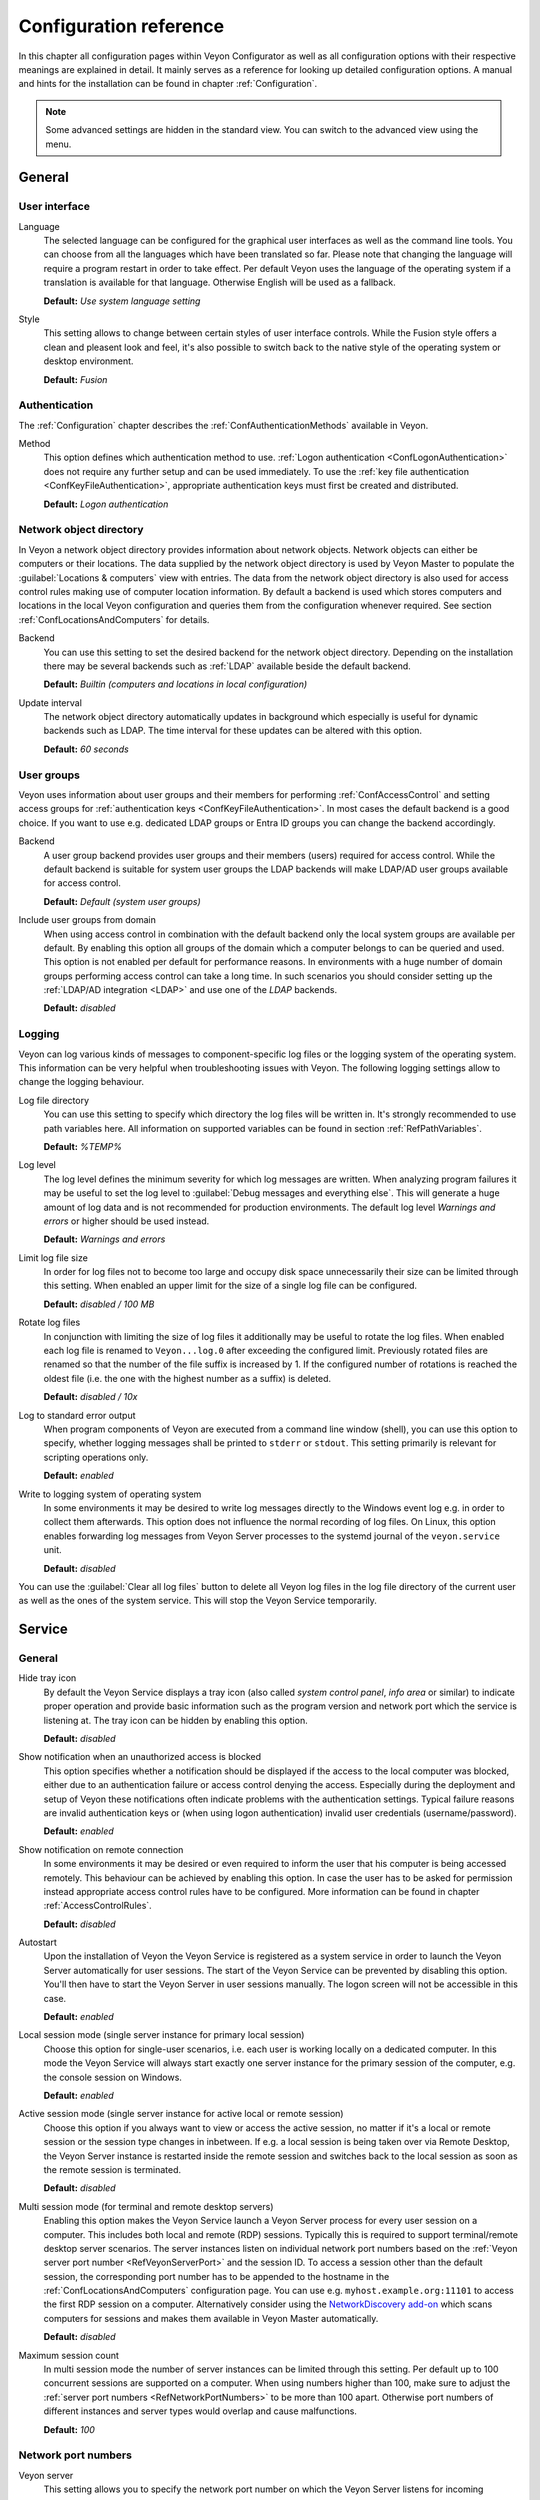 .. _ConfigurationReference:

Configuration reference
=======================

In this chapter all configuration pages within Veyon Configurator as well as all configuration options with their respective meanings are explained in detail. It mainly serves as a reference for looking up detailed configuration options. A manual and hints for the installation can be found in chapter :ref:`Configuration`.

.. note:: Some advanced settings are hidden in the standard view. You can switch to the advanced view using the menu.

.. _RefGeneral:

General
---------

.. _RefUserInterface:

User interface
++++++++++++++

.. index:: Language

Language
    The selected language can be configured for the graphical user interfaces as well as the command line tools. You can choose from all the languages which have been translated so far. Please note that changing the language will require a program restart in order to take effect. Per default Veyon uses the language of the operating system if a translation is available for that language. Otherwise English will be used as a fallback.

    **Default:** *Use system language setting*

Style
    This setting allows to change between certain styles of user interface controls. While the Fusion style offers a clean and pleasent look and feel, it's also possible to switch back to the native style of the operating system or desktop environment.

    **Default:** *Fusion*

.. _RefAuthentication:

Authentication
++++++++++++++

The :ref:`Configuration` chapter describes the :ref:`ConfAuthenticationMethods` available in Veyon.

.. index:: Authentication method

Method
    This option defines which authentication method to use. :ref:`Logon authentication <ConfLogonAuthentication>` does not require any further setup and can be used immediately. To use the :ref:`key file authentication <ConfKeyFileAuthentication>`, appropriate authentication keys must first be created and distributed.

    **Default:** *Logon authentication*

.. _RefNetworkObjectDirectory:

Network object directory
++++++++++++++++++++++++

.. index:: Network object directory, Network objects

In Veyon a network object directory provides information about network objects. Network objects can either be computers or their locations. The data supplied by the network object directory is used by Veyon Master to populate the :guilabel:`Locations & computers` view with entries. The data from the network object directory is also used for access control rules making use of computer location information. By default a backend is used which stores computers and locations in the local Veyon configuration and queries them from the configuration whenever required. See section :ref:`ConfLocationsAndComputers` for details.

.. index:: Network object directory backend

Backend
    You can use this setting to set the desired backend for the network object directory. Depending on the installation there may be several backends such as :ref:`LDAP` available beside the default backend.

    **Default:** *Builtin (computers and locations in local configuration)*

.. index:: Network object directory update interval

Update interval
    The network object directory automatically updates in background which especially is useful for dynamic backends such as LDAP. The time interval for these updates can be altered with this option.

    **Default:** *60 seconds*

.. _UserGroupsBackend:

User groups
+++++++++++

.. index:: User groups, User groups backend

Veyon uses information about user groups and their members for performing :ref:`ConfAccessControl` and setting access groups for :ref:`authentication keys <ConfKeyFileAuthentication>`. In most cases the default backend is a good choice. If you want to use e.g. dedicated LDAP groups or Entra ID groups you can change the backend accordingly.

Backend
    A user group backend provides user groups and their members (users) required for access control. While the default backend is suitable for system user groups the LDAP backends will make LDAP/AD user groups available for access control.

    **Default:** *Default (system user groups)*

.. index:: Domain groups

Include user groups from domain
    When using access control in combination with the default backend only the local system groups are available per default. By enabling this option all groups of the domain which a computer belongs to can be queried and used. This option is not enabled per default for performance reasons. In environments with a huge number of domain groups performing access control can take a long time. In such scenarios you should consider setting up the :ref:`LDAP/AD integration <LDAP>` and use one of the *LDAP* backends.

    **Default:** *disabled*

.. _RefLogging:

Logging
+++++++

.. index:: Logging

Veyon can log various kinds of messages to component-specific log files or the logging system of the operating system. This information can be very helpful when troubleshooting issues with Veyon. The following logging settings allow to change the logging behaviour.

.. _RefLogFileDirectory:

.. index:: Log file directory

Log file directory
    You can use this setting to specify which directory the log files will be written in. It's strongly recommended to use path variables here. All information on supported variables can be found in section :ref:`RefPathVariables`.

    **Default:** *%TEMP%*

.. _RefLogLevel:

.. index:: Log level

Log level
    The log level defines the minimum severity for which log messages are written. When analyzing program failures it may be useful to set the log level to :guilabel:`Debug messages and everything else`. This will generate a huge amount of log data and is not recommended for production environments. The default log level *Warnings and errors* or higher should be used instead.

    **Default:** *Warnings and errors*

.. index:: Limit log file size

Limit log file size
    In order for log files not to become too large and occupy disk space unnecessarily their size can be limited through this setting. When enabled an upper limit for the size of a single log file can be configured.

    **Default:** *disabled / 100 MB*

.. index:: Rotate log files

Rotate log files
    In conjunction with limiting the size of log files it additionally may be useful to rotate the log files. When enabled each log file is renamed to ``Veyon...log.0`` after exceeding the configured limit. Previously rotated files are renamed so that the number of the file suffix is increased by 1. If the configured number of rotations is reached the oldest file (i.e. the one with the highest number as a suffix) is deleted.

    **Default:** *disabled / 10x*

.. index:: Standard error output

Log to standard error output
    When program components of Veyon are executed from a command line window (shell), you can use this option to specify, whether logging messages shall be printed to ``stderr`` or ``stdout``. This setting primarily is relevant for scripting operations only.

    **Default:** *enabled*

.. index:: Windows event log

Write to logging system of operating system
    In some environments it may be desired to write log messages directly to the Windows event log e.g. in order to collect them afterwards. This option does not influence the normal recording of log files. On Linux, this option enables forwarding log messages from Veyon Server processes to the systemd journal of the ``veyon.service`` unit.

    **Default:** *disabled*

You can use the :guilabel:`Clear all log files` button to delete all Veyon log files in the log file directory of the current user as well as the ones of the system service. This will stop the Veyon Service temporarily.


.. _RefService:

Service
-------

.. _RefServiceGeneral:

General
+++++++

.. index:: Hide tray icon, Program version

Hide tray icon
    By default the Veyon Service displays a tray icon (also called *system control panel*, *info area* or similar) to indicate proper operation and provide basic information such as the program version and network port which the service is listening at. The tray icon can be hidden by enabling this option.

    **Default:** *disabled*

.. index:: Blocked access notification, Unauthorized access

Show notification when an unauthorized access is blocked
    This option specifies whether a notification should be displayed if the access to the local computer was blocked, either due to an authentication failure or access control denying the access. Especially during the deployment and setup of Veyon these notifications often indicate problems with the authentication settings. Typical failure reasons are invalid authentication keys or (when using logon authentication) invalid user credentials (username/password).

    **Default:** *enabled*

.. index:: Remote connection notification

Show notification on remote connection
    In some environments it may be desired or even required to inform the user that his computer is being accessed remotely. This behaviour can be achieved by enabling this option. In case the user has to be asked for permission instead appropriate access control rules have to be configured. More information can be found in chapter :ref:`AccessControlRules`.

    **Default:** *disabled*

.. index:: Autostart, System service

Autostart
    Upon the installation of Veyon the Veyon Service is registered as a system service in order to launch the Veyon Server automatically for user sessions. The start of the Veyon Service can be prevented by disabling this option. You'll then have to start the Veyon Server in user sessions manually. The logon screen will not be accessible in this case.

    **Default:** *enabled*


.. _RefSessions:

.. index:: Sessions, Session settings, Terminal server, Remote desktop server, RDP, Local session mode, Active session mode, Multi session mode

Local session mode (single server instance for primary local session)
    Choose this option for single-user scenarios, i.e. each user is working locally on a dedicated computer. In this mode the Veyon Service will always start exactly one server instance for the primary session of the computer, e.g. the console session on Windows.

    **Default:** *enabled*

Active session mode (single server instance for active local or remote session)
    Choose this option if you always want to view or access the active session, no matter if it's a local or remote session or the session type changes in inbetween. If e.g. a local session is being taken over via Remote Desktop, the Veyon Server instance is restarted inside the remote session and switches back to the local session as soon as the remote session is terminated.

    **Default:** *disabled*

.. _RefMultiSessionMode:

Multi session mode (for terminal and remote desktop servers)
    Enabling this option makes the Veyon Service launch a Veyon Server process for every user session on a computer. This includes both local and remote (RDP) sessions. Typically this is required to support terminal/remote desktop server scenarios. The server instances listen on individual network port numbers based on the :ref:`Veyon server port number <RefVeyonServerPort>` and the session ID. To access a session other than the default session, the corresponding port number has to be appended to the hostname in the :ref:`ConfLocationsAndComputers` configuration page. You can use e.g. ``myhost.example.org:11101`` to access the first RDP session on a computer. Alternatively consider using the `NetworkDiscovery add-on <https://veyon.io/addons/#networkdiscovery>`_ which scans computers for sessions and makes them available in Veyon Master automatically.

    **Default:** *disabled*

Maximum session count
    In multi session mode the number of server instances can be limited through this setting. Per default up to 100 concurrent sessions are supported on a computer. When using numbers higher than 100, make sure to adjust the :ref:`server port numbers <RefNetworkPortNumbers>` to be more than 100 apart. Otherwise port numbers of different instances and server types would overlap and cause malfunctions.

    **Default:** *100*

.. _RefNetworkPortNumbers:

.. index:: Network port, Network port numbers, Port numbers

Network port numbers
++++++++++++++++++++

.. index:: Veyon Server port number

.. _RefVeyonServerPort:

Veyon server
    This setting allows you to specify the network port number on which the Veyon Server listens for incoming connections.

    **Default:** *11100*

.. index:: Internal VNC server port number

Internal VNC server
    This setting allows you to specify the network port number used by the internal VNC server. The internal VNC server only listens on ``localhost``, so it is never directly accessible from the network. Only the local Veyon server accesses the internal VNC server and forwards screen data and user input accordingly.

    **Default:** *11200*

.. index:: Feature manager port number

Feature manager
    This setting allows you to specify the network port number used by the feature manager. This internal component is part of the Veyon Server and listens at ``localhost`` only. It starts/stops processes to provide specific features. In contrast to the Veyon Service these processes in most cases have to run in the context of the logged on user and therefore have to communicate with the Veyon Server through this network port.

    **Default:** *11300*

.. index:: Demo server port number

Demo server
    This setting allows you to specify the network port number used by the demo server. The demo server is a special high-efficiency VNC server that makes the screen data of the demo computer available to all participating computers.

    **Default:** *11400*

.. _RefNetworkMisc:

Miscellaneous settings
++++++++++++++++++++++

.. index:: Firewall exception, Firewall, Windows firewall

Enable firewall exception
    Depending on the system configuration it may be impossible to access listening ports such as the Veyon Server port from the network. On Windows the Windows firewall usually blocks any incoming connections. In order to allow access to the Veyon server port and the demo server port, exceptions for the Windows firewall must be configured. This is done automatically during the installation process. If this behavior is not desired and manual configuration is preferred, this option can be disabled.

    **Default:** *enabled*

.. index:: localhost

Allow connections from localhost only
    If you do not want the Veyon Server to be available to other computers in the network, you can use this option. This option must not be activated for normal computers that should be accessible from the Veyon Master application. However, this option can be useful for teacher computers to provide additional security beyond the access control functionality. Access to the demo server is not affected by this option.

    **Default:** *disabled*

Disable clipboard synchronization
    If you do not want the clipboard contents to be synchronized when remote controlling a computer, enable this option. This may also help to fix unspecific clipboard-related issues occurring while the Veyon Server is running.

.. index:: VNC server, Internal VNC server, External VNC server

.. _RefVNCServer:

VNC server
++++++++++

Plugin
    By default Veyon uses an internal platform-specific VNC server implementation to provide the screen data of a computer. In some cases, however, it may be desirable to use a plugin with a different implementation. If a separate VNC server is already running on the computer, this server instance can be used instead of the internal VNC server by choosing the plugin :guilabel:`External VNC server`. In this case the password and network port of the installed VNC server have to be supplied.

    **Default:** *Builtin VNC server*

.. hint:: Platform-specific information on how to configure the individual internal VNC server can be found in chapter :ref:`PlatformNotes`.

.. index:: Session metadata, User session

.. _RefSessionMetadata:

Session metadata
++++++++++++++++

This section (only visible in advanced view mode) allows configuring what kind of additional session-specific information the Veyon Service provides as so called *session metadata*. This metadata can be used by Veyon Master for example as computer name or as computer UID role (see :guilabel:`Advanced settings` in :ref:`RefMaster`).

Content
    Specify what kind of entity to read and provide as session metadata. Currently either the value of an environment variable or a registry key can be read.

    **Default:** *None*

Environment variable name
    Specify the name of the environment variable whose value should be provided as session metadata. Make sure to set :guilabel:`Content` to :guilabel:`Value of an environment variable`.

Registry key
    Specify the full name of a registry key (such as ``HKEY_CURRENT_USER\Software\Example\Value``) whose value should be provided as session metadata. Make sure to set :guilabel:`Content` to :guilabel:`Value of a registry key`.

.. _RefMaster:

Master
------

All settings on this page influence the appearance, behaviour and features of the Veyon Master application.

Basic settings
++++++++++++++

**Directories**

In order to make a configuration generic and independent of the user, you should use path variables instead of absolute paths in the directory settings. All information on supported variables can be found in section :ref:`RefPathVariables`.

.. _RefUserConfiguration:

.. index:: User configuration

User configuration
    The user specific configuration of Veyon Master is stored in this directory. The configuration contains settings for the user interface as well as the computer selection of the last session.

    **Default:** *%APPDATA%/Config*

.. index:: Screenshots

Screenshots
    All image files that have been generated by using the screenshot feature are stored in this directory. In case you want to collect the files in a central folder, a different directory path can be supplied here.

    **Default:** *%APPDATA%/Screenshots*

.. index:: Configuration templates

Configuration templates
    This directory can hold a configuration template for the user-specific Veyon Master configuration. This can for example be used to globally specify the arrangement of computers for all users. One possibility is to copy :file:`VeyonMaster.json` from the user configuration directory of a reference user to this directory to predefine all settings. Alternatively use the drop-down menu of the :guilabel:`Use custom computer arrangement` button in Veyon Master and choose :guilabel:`Save computer positions`. The saved file can then be used as configuration template and only includes the custom computer arrangement.

    **Default:** *%GLOBALAPPDATA%/Config/Templates*


.. index:: User interface

**User interface**

.. index:: Image quality

Image quality in monitoring mode
    Starting with Veyon 4.8 the quality of the image data transferred between client and master computers in monitoring mode can be configured such that it meets the possible network bandwidth constraints. While *Highest* uses lossless image encodings (default before Veyon 4.8), *Lowest* uses JPEG encoding which results in significantly reduced bandwidth usage but also clearly visible image artifacts.

    **Default:** *Medium*

Remote access image quality
   Like the image quality in monitoring mode, the image quality in remote access windows can be adjusted to limit bandwidth usage if necessary.

    **Default:** *Highest*

.. index:: Thumbnail update interval

Thumbnail update interval
    This setting determines the time interval in which the computer thumbnails in Veyon Master are updated. The shorter the interval, the higher the processor load on the master machine and the overall network load.

    **Default:** *1000 ms*

.. index:: Thumbnail aspect ratio

Thumbnail aspect ratio
    Choose one of the available aspect ratios if the screens of the monitored computers have different aspect ratios and you want the thumbnails appear uniformly.

    **Default:** *Auto*

.. index:: Background color

Background color
    This setting allows customizing the background color of the monitor view.

    **Default:** *white*

.. index:: Text color

Text color
    This setting allows customizing the color which is used for displaying the computer thumbnail caption in the monitor view.

    **Default:** *black*

.. index:: Computer thumbnail caption

Computer thumbnail caption
    This setting allows defining the caption for computer thumbnails in the monitor view. If the computer name is not important to users only the name of the logged on user can be displayed instead.

    **Default:** *User and computer name*

.. index:: Sort order

Sort order
    This setting allows specifying the sort order for computers in the monitor view. If the caption is configured to display only user names it may make sense to change the sort order to *Only user name* as well.

    **Default:** *Computer and user name*

.. index:: Thumbnail spacing

Thumbnail spacing
    The vertical and horizontal spacing between thumbnails can be configured through this setting.

    **Default:** *16 px*

**Advanced**

This section is only visible in advanced view mode.

Computer name source
    By default Veyon Master uses the computer name from the configured network object directory as computer name and displays it below the thumbnails, depending on user interface settings. If no dedicated computer name is available, the host address (hostname or IP address) of the computer is used. This behavior can be overridden by setting the computer name source to one of the available options.

Computer UID role
    Veyon Master computes internal UIDs for each computer to store which computers are selected and where they were placed manually (when using custom computer arrangement). By default the UID is calculated from the computer name, host address and MAC address. When working with thin clients, usually the Veyon Service runs in the virtual sessions/machines which thin clients connect to. Computer UIDs then are related to the names or addresses of the virtual sessions/machines and not to the thin clients. It's therefore not possible to create a persistent custom computer arrangements representing the thin clients with their physical positions. The recommended solution is to configure the Veyon Service such that it provides name or address of the thin clients in the :ref:`session metadata <RefSessionMetadata>` and to set the computer UID role to :guilabel:`Session metadata hash`.


Behaviour
+++++++++

In the tab :guilabel:`Behaviour` settings are available to change the behaviour of Veyon Master regarding to *program start*, *computer locations* as well as *modes and features*.

**Program start**

Perform access control
    You can use this option to define whether the possibly configured :ref:`ComputerAccessControl` should also be performed whenever the Veyon Master application is started. Even though access control is enforced client-side in every case, this additional option assures, that users without proper access rights can not even start Veyon Master, making security even more visible.

    **Default:** *disabled*

.. _RefAutoSelectLocation:

.. index:: Current location

Automatically select current location
    By default all computers that have been selected the previous time are displayed after starting Veyon Master. If you want to display all computers at the master computer's location instead, this option can be enabled. Veyon Master will then try to determine the location of the local computer by using the configured :ref:`network object directory <RefNetworkObjectDirectory>`. All computers at the same location will then be selected and displayed. For this function to work properly, a correctly functioning DNS setup in the network is required so that both computer names can be resolved to IP addresses and reverse lookups for IP addresses return valid computer names.

    **Default:** *disabled*

.. index:: Computer thumbnail size, Thumbnail size

Automatically adjust computer thumbnail size
    If the size of the computer thumbnails should be adjusted automatically upon starting Veyon Master (same effect as clicking the :guilabel:`Auto` button manually), this option can be enabled. The previously configured size will be ignored. This functionality is especially useful in conjunction with the :ref:`automatic location change <RefAutoSelectLocation>`.

    **Default:** *disabled*

.. index:: Computer select panel

Automatically open computer select panel
    You can use this option to define that the computer select panel is opened upon program start by default.

    **Default:** *disabled*


**Computer locations**

.. _RefShowCurrentLocationOnly:

.. index:: Current location

Show current location only
    Per default, the computer select panel lists all locations provided by the configured :ref:`network object directory <RefNetworkObjectDirectory>`. If this option is enabled only the location of the master computer will be displayed instead. This can make the user interface more clear especially in larger environments with many locations.

    **Default:** *disabled*

Allow adding hidden locations manually
    When the option :ref:`Show current location only <RefShowCurrentLocationOnly>` is enabled the user can still be allowed to add otherwise hidden locations manually. If this option is enabled an additional button :guilabel:`Add location` is shown in the computer select panel. This button opens a dialog with all available locations.

    **Default:** *disabled*

.. _RefAutoHideLocalComputer:

Hide local computer
    In regular usage scenarios it often is not desired to display the own computer as this would start globally started features on the own computer as well (e.g. screen lock). Enabling this option will always hide the local computer to prevent such issues.

    **Default:** *disabled*

Hide own session
    Similar to the :ref:`Hide local computer <RefAutoHideLocalComputer>` option, enabling this option hides the own session from the computer list. This is only relevant when using the :ref:`Multi session mode <RefMultiSessionMode>`.

    **Default:** *disabled*

.. index:: Empty locations

Hide empty locations
    In some situations the :ref:`network object directory <RefNetworkObjectDirectory>` may contain locations without computers, for example due to specific LDAP filters. Such empty locations can be hidden automatically in the computer select panel by enabling this option.

    **Default:** *disabled*

.. index:: Computer filter

Hide computer filter field
    The filter field for searching computers can be hidden through this option. This allows keeping the user interface as simple as possible in small environments.

    **Default:** *disabled*

.. index:: Expand locations

Always expand all locations
    This option specifies whether all locations in the :guilabel:`Locations & computers` panel should be expanded automatically when starting Veyon Master or adding locations manually. It only makes sense to activate this option if you only have a few locations or have activated the :guilabel:`Show current location only` option.

    **Default:** *disabled*

**Modes and features**

Enforce selected mode for client computers
    Some of Veyon's features change the operating mode of a computer e.g. the demo mode or the screen lock mode. These modes are enabled only once and are not restored in case of a physical computer reboot. If this option is enabled, the mode will even be enforced after a connection has been closed.

    **Default:** *disabled*

Show confirmation dialog for potentially unsafe actions
    Actions such as rebooting a computer or logging off users can have undesired side effects such as data loss due to unsaved documents. In order to prevent unintentional activation of such features a confirmation dialog can be enabled through this option.

    **Default:** *disabled*

.. index:: Double click

Feature on double click
    This setting allows defining a feature to be triggered whenever a computer is double-clicked. In most cases it's desired to use the *remote control* or *remote view* feature here.

    **Default:** *no function*


Features
++++++++

The two lists in the :guilabel:`Features` allow to define which features are made available in Veyon Master. Single features can be disabled if necessary so that respective buttons and context menu entries are not displayed. This can help to simplify the user interface if certain features are never used anyway.

A feature can be moved from one list to the other by selecting it and clicking the respective button with the arrow icon. Alternatively a feature can simply be double-clicked to move it to the other list.


.. _RefAccessControl:

Access control
--------------

.. _ComputerAccessControl:

Computer access control
+++++++++++++++++++++++

Grant access to every authenticated user (default)
    If the selected authentication scheme is sufficient (e.g. when using a key file authentication with restricted access to the key files), this option can be enabled. In this mode no further access control is performed.

Restrict access to members of specific user groups
    In this mode access to a computer is restricted to members of specific user groups. These authorized user groups can be configured in section :ref:`RefAuthorizedUserGroups`.

Process access control rules
    This mode allows detailed access control based on user-defined access control rules and offers the greatest flexibility. However, its initial setup may be slightly more complicated and time-consuming, so you should choose one of the other two access control modes for initial testing.

.. _RefAuthorizedUserGroups:

User groups authorized for computer access
++++++++++++++++++++++++++++++++++++++++++

.. index:: Authorized user groups

Configuration of this access control mode is straightforward. The left list contains all user groups provided by the selected backend. By default these are all local user groups. If :ref:`LDAP/AD Integration <LDAP>` is configured, all LDAP user groups are displayed. You can now select one or more groups and move them to the right list using the corresponding buttons between the two lists. All members of each group in the right list can access the computer. Do not forget to transfer the configuration to all computers afterwards.

The :guilabel:`Test` button in the :guilabel:`Computer access control` section can be used to check whether a particular user is allowed to access a computer via the defined groups.


.. _RefAccessControlRules:

Access control rules
++++++++++++++++++++

The setup of a ruleset for access control including use cases is described in detail in chapter :ref:`AccessControlRules`.


.. _RefAuthenticationKeys:

Authentication keys
-------------------

.. _RefKeyFileDirectories:

Key file directories
++++++++++++++++++++

Path variables should be used for both base directories. All information on supported variables can be found in section :ref:`RefPathVariables`. On Windows `UNC paths <https://en.wikipedia.org/wiki/Uniform_Naming_Convention>`_ can be used instead of absolute paths.

.. index:: Public key file base directory

Public key file base directory
    The specified base directory contains subdirectories for each key name (e.g. user role) with the actual public key file inside. This allows setting individual access permissions for the subdirectories. The public key files are placed in the corresponding subdirectory below the base directory on both creation and import. When loading the respective public key file for authentication the Veyon Server uses this base directory as well.

    **Default:** *%GLOBALAPPDATA%/keys/public*

.. index:: Private key file base directory

Private key file base directory
    The specified base directory contains subdirectories for each key name (e.g. user role) with the actual private key file inside. This makes it possible to define individual access rights for the subdirectories. During creation and import, the private key files are placed in the corresponding subdirectory below the base directory. Veyon Master searches for accessible private key files under this base directory and uses the private key files to authenticate against the Veyon Server on client computers.

    **Default:** *%GLOBALAPPDATA%/keys/private*


Demo server
-----------

In the configuration page for the demo server, you can make some fine tunings to improve the performance of the demo mode. These settings should only be changed if the performance is not satisfactory or if only a small network bandwidth is available for data transfer.

Update interval
    This option can be used to set the interval between two screen updates. The smaller the interval, the higher the refresh rate and the smoother the screen transfer. However, a lower value leads to a higher CPU load and increased network traffic.

    **Default:** *100 ms*

Key frame interval
    During a screen broadcast, only changed screen areas are sent to the client computers (incremental updates) in order to minimize the network traffic. These updates are performed individually and asynchronously for each client, so that after a while the clients may no longer run synchronously depending on bandwidth and latency. Therefore, complete screen contents (*key frames*) are transmitted at regular intervals, so that a synchronous image is displayed on all clients at the latest when the key frame interval expires. The lower the value, the higher the processor and network traffic.

    **Default:** *10 s*

Memory limit
    All screen update data is stored by the demo server in an internal buffer and then distributed to clients. To prevent the internal buffer between two key frames from occupying too much memory due to too many incremental updates, the value specified here is used as a limit. This limit is a soft limit, so that if it is exceeded, a key frame update is attempted (even if the key frame interval has not yet expired), but the buffer still retains all data. The buffer is only reset when the double value is exceeded (hard limit). If there are repeated interruptions or delays while broadcasting a screen, this value should be increased.

    **Default:** *128 MB*

Bandwidth limit
    As of Veyon 4.8, the total bandwidth used for screen transmission can be limited. This involves determining the bandwidth used between two key frames and comparing it with the set limit. If it is above this limit, the demo server reduces the image quality so that less data is transmitted to the clients. Conversely, if the bandwidth used is below 80% of the limit, the image quality is increased again.

    If master and client computers are connected via Wi-Fi, the demo server bandwidth should be limited according to the available Wi-Fi bandwidth.

    **Default:** *100 MB/s*


LDAP
----

All options for connecting Veyon to an LDAP-compatible server are described in detail in chapter :ref:`LDAP`.

File transfer
-------------

Starting with Veyon 4.5, an additional configuration page with settings related to the file transfer feature is available in the advanced view.

Directories
+++++++++++

In order to make a configuration generic and independent of the user, you should use path variables instead of absolute paths in the directory settings. All information on supported variables can be found in section :ref:`RefPathVariables`.

Default source directory
    This directory will be opened by default when the user starts the file transfer feature and is asked for the files to transfer.

    **Default:** ``%HOME%``

Destination directory
    All received files will be saved in this directory on the client side. Change it if you do not want to store received files in root of the user's home directory.

    **Default:** ``%HOME%``

Options
+++++++

Remember last source directory
    When the user is asked for files to transfer, the directory which files have been transferred from previously, is opened if this option is enabled. Disable this option to always open the default source directory.

    **Default:** *enabled*

Create destination directory if it does not exist
    When using a destination directory other than the default one, it may happen that the destination directory does not exist. Keep this option enabled to create it automatically whenever receiving files on the client side.

    **Default:** *enabled*

WebAPI
------

Starting with Veyon 4.5, an additional configuration page with settings related to the WebAPI plugin is available in the advanced view.

General
+++++++

Enable WebAPI server
    This option defines whether to start the WebAPI server along with the Veyon Service.

    **Default:** *disabled*

Network port
    This setting specifies the network port at which the WebAPI server should listen for incoming requests.

    **Default:** *11080*

Connection settings
+++++++++++++++++++

A connection refers to an authentication resource identified by a connection UUID.

Lifetime
    Every connection is only valid for a certain period of time, regardless of its activity (in contrast to the idle timeout). This value can be changed to configure shorter or longer connection lifetimes.

    **Default:** *3 h*

Idle timeout
    If no request is received for a certain connection for longer than specified by this setting, the connection is closed automatically.

    **Default:** *60 s*

Authentication timeout
    This setting determines the time period within which a connection must be successfully authenticated. Unauthenticated connections will be closed automatically when timed out.

    **Default:** *15 s*

Maximum number of open connections
    This setting limits the number of simultaneous open connections, e.g. to mitigate possible denial of service attacks.

    **Default:** *10*

Connection encryption
+++++++++++++++++++++

Use HTTPS with TLS 1.3 instead of HTTP
    This option determines whether only HTTPS connections should be allowed instead of HTTP connections. When enabled, appropriate TLS certificate and private key files have to be configured as well.

    **Default:** *disabled*

TLS certificate file
    The path to the TLS certificate file for the HTTPS server.

TLS private key file
    The path to the TLS private key file for the HTTPS server.

.. _RefPathVariables:

Path variables
--------------

.. index:: Path variables, Application data, User profile directory, Home directory, Temporary files, Desktop directory, Documents directory, Downloads directory, Pictures directory, Videos directory

Path variables have to be supplied in the format ``%VARIABLE%`` on all platforms.

.. describe:: %APPDATA%

    This variable is expanded to the user-specific directory for application data stored by Veyon, e.g. :file:`...\\User\\AppData\\Veyon` on Windows or :file:`~/.veyon` on Linux.

.. describe:: %DESKTOP%

    This variable is expanded to the local or redirected Desktop directory of the logged on user, e.g. :file:`C:\\Users\\Admin\\Desktop` on Windows or :file:`/home/admin/Desktop` on Linux (requires Veyon 4.7.3 or newer).

.. describe:: %DOCUMENTS%

    This variable is expanded to the local or redirected documents directory of the logged on user, e.g. :file:`C:\\Users\\Admin\\Documents` on Windows or :file:`/home/admin/Documents` on Linux (requires Veyon 4.7.3 or newer).


.. describe:: %DOWNLOADS%

    This variable is expanded to the local or redirected download directory of the logged on user, e.g. :file:`C:\\Users\\Admin\\Downloads` on Windows or :file:`/home/admin/Downloads` on Linux (requires Veyon 4.7.3 or newer).


.. describe:: %GLOBALAPPDATA%

    This variable is expanded to the system-wide directory for Veyon's application data,  e.g. :file:`C:\\ProgramData\\Veyon` on Windows or :file:`/etc/veyon` on Linux.

.. describe:: %HOME%

    This variable is expanded to the home directory/user profile directory of the logged on user, e.g. :file:`C:\\Users\\Admin` on Windows or :file:`/home/admin` on Linux.

.. describe:: %HOSTNAME%

    This variable is expanded to the hostname of the local computer, allowing to access files in computer-specific directories (requires Veyon 4.7.3 or newer).


.. describe:: %PICTURES%

    This variable is expanded to the local or redirected pictures directory of the logged on user, e.g. :file:`C:\\Users\\Admin\\Pictures` on Windows or :file:`/home/admin/Pictures` on Linux (requires Veyon 4.7.3 or newer).


.. describe:: %TEMP%

    This variable is expanded to the user-specific directory for temporary files, e.g. :file:`...\\User\\AppData\\Local\\Temp` on Windows or :file:`/tmp` (or any path specified in the :envvar:`$TMPDIR` environment variable) on Linux. Processes running with system privileges (Veyon Service, Veyon Server and all sub processes) use :file:`C:\\Windows\\Temp` on Windows and :file:`/tmp` on Linux.

.. describe:: %VIDEOS%

    This variable is expanded to the local or redirected videos directory of the logged on user, e.g. :file:`C:\\Users\\Admin\\Videos` on Windows or :file:`/home/admin/Videos` on Linux (requires Veyon 4.7.3 or newer).



.. _RefEnvironmentVariables:

Environment variables
---------------------

Veyon evaluates various optional environment variables allowing to override default settings for runtime settings such as session ID, log level and authentication keys to use.

.. envvar:: VEYON_AUTH_KEY_NAME

    This variable allows explicitly specifying the name of the authentication key to use in case multiple authentication keys are available. This can be used to override the default behaviour of Veyon Master which uses the first readable private key even if multiple private key files are available.

.. envvar:: VEYON_LOG_LEVEL

    This variable allows overriding the configured log level at runtime, e.g. for debugging purposes.

.. envvar:: VEYON_SESSION_ID

    This variable allows overriding the session ID and is evaluated by Veyon Server. When multi session mode (multiple local and remote sessions on the same host) is enabled each Veyon Server instance has to use distinct network numbers for not conflicting with other instances. A server therefore adds the numerical value of this environment variable to the configured :ref:`network port numbers <RefNetworkPortNumbers>` to determine the port numbers to use. In the :ref:`RefNetworkObjectDirectory` the absolute port (Veyon server port + session ID) must be specified along with the computer/IP address, e.g. ``192.168.2.3:11104``.
